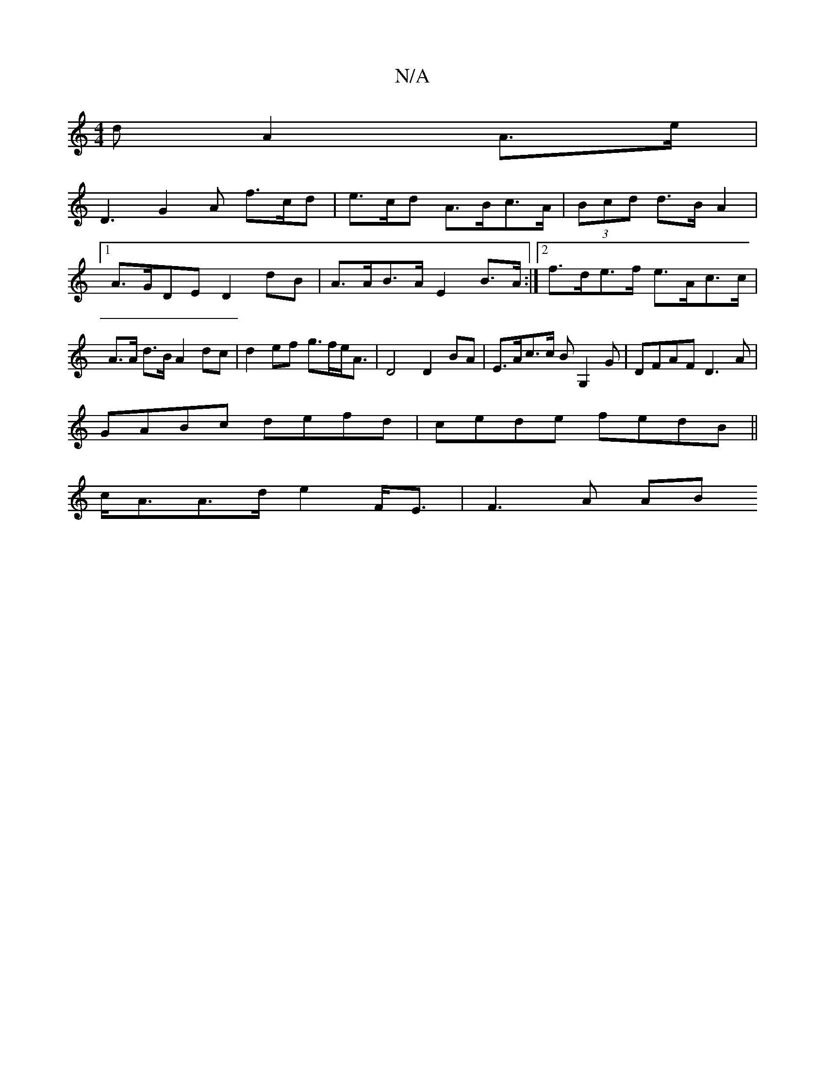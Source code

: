 X:1
T:N/A
M:4/4
R:N/A
K:Cmajor
d A2A>e|
D3 G2 A f>cd|e>cd A>Bc>A | (3Bcd d>B A2 |
[1 A>GDE D2dB | A>AB>A E2B>A:|2 f>de>f e>Ac>c|A>A d>B A2dc | d2ef g>fe<A| D4 D2 BA|E>Ac>c BG,2G|DFAF D3A|
GABc defd|cede fedB||
c<AA>de2 F<E|F3A (3AB